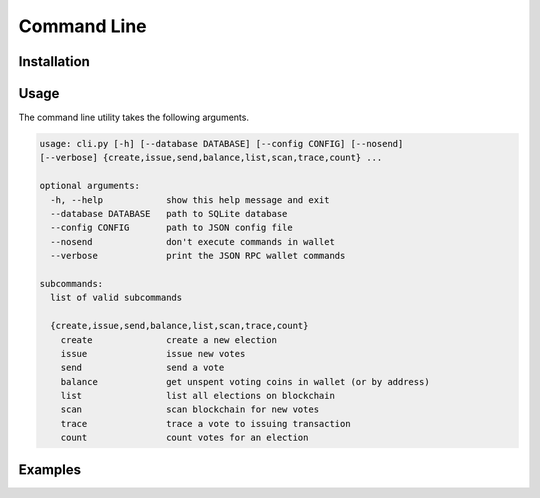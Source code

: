 Command Line
============

Installation
------------

Usage
-----

The command line utility takes the following arguments.

.. code-block:: text

    usage: cli.py [-h] [--database DATABASE] [--config CONFIG] [--nosend]
    [--verbose] {create,issue,send,balance,list,scan,trace,count} ...

    optional arguments:
      -h, --help            show this help message and exit
      --database DATABASE   path to SQLite database
      --config CONFIG       path to JSON config file
      --nosend              don't execute commands in wallet
      --verbose             print the JSON RPC wallet commands

    subcommands:
      list of valid subcommands

      {create,issue,send,balance,list,scan,trace,count}
        create              create a new election
        issue               issue new votes
        send                send a vote
        balance             get unspent voting coins in wallet (or by address)
        list                list all elections on blockchain
        scan                scan blockchain for new votes
        trace               trace a vote to issuing transaction
        count               count votes for an election

Examples
--------
